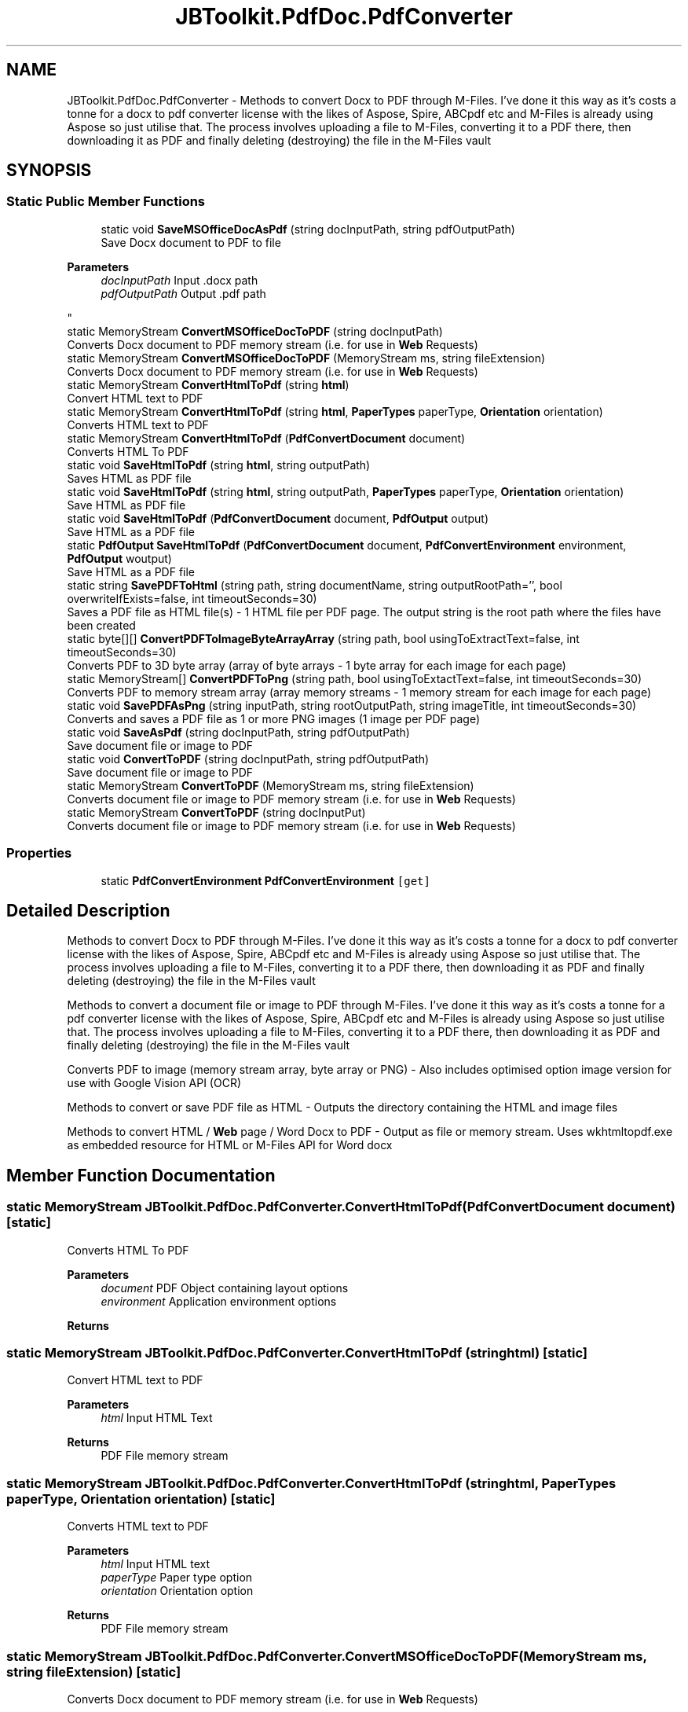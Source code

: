 .TH "JBToolkit.PdfDoc.PdfConverter" 3 "Mon Aug 31 2020" "JB.Toolkit" \" -*- nroff -*-
.ad l
.nh
.SH NAME
JBToolkit.PdfDoc.PdfConverter \- Methods to convert Docx to PDF through M-Files\&. I've done it this way as it's costs a tonne for a docx to pdf converter license with the likes of Aspose, Spire, ABCpdf etc and M-Files is already using Aspose so just utilise that\&. The process involves uploading a file to M-Files, converting it to a PDF there, then downloading it as PDF and finally deleting (destroying) the file in the M-Files vault  

.SH SYNOPSIS
.br
.PP
.SS "Static Public Member Functions"

.in +1c
.ti -1c
.RI "static void \fBSaveMSOfficeDocAsPdf\fP (string docInputPath, string pdfOutputPath)"
.br
.RI "Save Docx document to PDF to file 
.PP
\fBParameters\fP
.RS 4
\fIdocInputPath\fP Input \&.docx path
.br
\fIpdfOutputPath\fP Output \&.pdf path
.RE
.PP
"
.ti -1c
.RI "static MemoryStream \fBConvertMSOfficeDocToPDF\fP (string docInputPath)"
.br
.RI "Converts Docx document to PDF memory stream (i\&.e\&. for use in \fBWeb\fP Requests) "
.ti -1c
.RI "static MemoryStream \fBConvertMSOfficeDocToPDF\fP (MemoryStream ms, string fileExtension)"
.br
.RI "Converts Docx document to PDF memory stream (i\&.e\&. for use in \fBWeb\fP Requests) "
.ti -1c
.RI "static MemoryStream \fBConvertHtmlToPdf\fP (string \fBhtml\fP)"
.br
.RI "Convert HTML text to PDF "
.ti -1c
.RI "static MemoryStream \fBConvertHtmlToPdf\fP (string \fBhtml\fP, \fBPaperTypes\fP paperType, \fBOrientation\fP orientation)"
.br
.RI "Converts HTML text to PDF "
.ti -1c
.RI "static MemoryStream \fBConvertHtmlToPdf\fP (\fBPdfConvertDocument\fP document)"
.br
.RI "Converts HTML To PDF "
.ti -1c
.RI "static void \fBSaveHtmlToPdf\fP (string \fBhtml\fP, string outputPath)"
.br
.RI "Saves HTML as PDF file "
.ti -1c
.RI "static void \fBSaveHtmlToPdf\fP (string \fBhtml\fP, string outputPath, \fBPaperTypes\fP paperType, \fBOrientation\fP orientation)"
.br
.RI "Save HTML as PDF file "
.ti -1c
.RI "static void \fBSaveHtmlToPdf\fP (\fBPdfConvertDocument\fP document, \fBPdfOutput\fP output)"
.br
.RI "Save HTML as a PDF file "
.ti -1c
.RI "static \fBPdfOutput\fP \fBSaveHtmlToPdf\fP (\fBPdfConvertDocument\fP document, \fBPdfConvertEnvironment\fP environment, \fBPdfOutput\fP woutput)"
.br
.RI "Save HTML as a PDF file "
.ti -1c
.RI "static string \fBSavePDFToHtml\fP (string path, string documentName, string outputRootPath='', bool overwriteIfExists=false, int timeoutSeconds=30)"
.br
.RI "Saves a PDF file as HTML file(s) - 1 HTML file per PDF page\&. The output string is the root path where the files have been created "
.ti -1c
.RI "static byte[][] \fBConvertPDFToImageByteArrayArray\fP (string path, bool usingToExtractText=false, int timeoutSeconds=30)"
.br
.RI "Converts PDF to 3D byte array (array of byte arrays - 1 byte array for each image for each page) "
.ti -1c
.RI "static MemoryStream[] \fBConvertPDFToPng\fP (string path, bool usingToExtactText=false, int timeoutSeconds=30)"
.br
.RI "Converts PDF to memory stream array (array memory streams - 1 memory stream for each image for each page) "
.ti -1c
.RI "static void \fBSavePDFAsPng\fP (string inputPath, string rootOutputPath, string imageTitle, int timeoutSeconds=30)"
.br
.RI "Converts and saves a PDF file as 1 or more PNG images (1 image per PDF page) "
.ti -1c
.RI "static void \fBSaveAsPdf\fP (string docInputPath, string pdfOutputPath)"
.br
.RI "Save document file or image to PDF "
.ti -1c
.RI "static void \fBConvertToPDF\fP (string docInputPath, string pdfOutputPath)"
.br
.RI "Save document file or image to PDF "
.ti -1c
.RI "static MemoryStream \fBConvertToPDF\fP (MemoryStream ms, string fileExtension)"
.br
.RI "Converts document file or image to PDF memory stream (i\&.e\&. for use in \fBWeb\fP Requests) "
.ti -1c
.RI "static MemoryStream \fBConvertToPDF\fP (string docInputPut)"
.br
.RI "Converts document file or image to PDF memory stream (i\&.e\&. for use in \fBWeb\fP Requests) "
.in -1c
.SS "Properties"

.in +1c
.ti -1c
.RI "static \fBPdfConvertEnvironment\fP \fBPdfConvertEnvironment\fP\fC [get]\fP"
.br
.in -1c
.SH "Detailed Description"
.PP 
Methods to convert Docx to PDF through M-Files\&. I've done it this way as it's costs a tonne for a docx to pdf converter license with the likes of Aspose, Spire, ABCpdf etc and M-Files is already using Aspose so just utilise that\&. The process involves uploading a file to M-Files, converting it to a PDF there, then downloading it as PDF and finally deleting (destroying) the file in the M-Files vault 

Methods to convert a document file or image to PDF through M-Files\&. I've done it this way as it's costs a tonne for a pdf converter license with the likes of Aspose, Spire, ABCpdf etc and M-Files is already using Aspose so just utilise that\&. The process involves uploading a file to M-Files, converting it to a PDF there, then downloading it as PDF and finally deleting (destroying) the file in the M-Files vault
.PP
Converts PDF to image (memory stream array, byte array or PNG) - Also includes optimised option image version for use with Google Vision API (OCR)
.PP
Methods to convert or save PDF file as HTML - Outputs the directory containing the HTML and image files
.PP
Methods to convert HTML / \fBWeb\fP page / Word Docx to PDF - Output as file or memory stream\&. Uses wkhtmltopdf\&.exe as embedded resource for HTML or M-Files API for Word docx
.SH "Member Function Documentation"
.PP 
.SS "static MemoryStream JBToolkit\&.PdfDoc\&.PdfConverter\&.ConvertHtmlToPdf (\fBPdfConvertDocument\fP document)\fC [static]\fP"

.PP
Converts HTML To PDF 
.PP
\fBParameters\fP
.RS 4
\fIdocument\fP PDF Object containing layout options
.br
\fIenvironment\fP Application environment options
.RE
.PP
\fBReturns\fP
.RS 4
.RE
.PP

.SS "static MemoryStream JBToolkit\&.PdfDoc\&.PdfConverter\&.ConvertHtmlToPdf (string html)\fC [static]\fP"

.PP
Convert HTML text to PDF 
.PP
\fBParameters\fP
.RS 4
\fIhtml\fP Input HTML Text
.RE
.PP
\fBReturns\fP
.RS 4
PDF File memory stream
.RE
.PP

.SS "static MemoryStream JBToolkit\&.PdfDoc\&.PdfConverter\&.ConvertHtmlToPdf (string html, \fBPaperTypes\fP paperType, \fBOrientation\fP orientation)\fC [static]\fP"

.PP
Converts HTML text to PDF 
.PP
\fBParameters\fP
.RS 4
\fIhtml\fP Input HTML text
.br
\fIpaperType\fP Paper type option
.br
\fIorientation\fP Orientation option
.RE
.PP
\fBReturns\fP
.RS 4
PDF File memory stream
.RE
.PP

.SS "static MemoryStream JBToolkit\&.PdfDoc\&.PdfConverter\&.ConvertMSOfficeDocToPDF (MemoryStream ms, string fileExtension)\fC [static]\fP"

.PP
Converts Docx document to PDF memory stream (i\&.e\&. for use in \fBWeb\fP Requests) 
.PP
\fBParameters\fP
.RS 4
\fIdocxInputPath\fP File path
.RE
.PP
\fBReturns\fP
.RS 4
Memory stream
.RE
.PP

.SS "static MemoryStream JBToolkit\&.PdfDoc\&.PdfConverter\&.ConvertMSOfficeDocToPDF (string docInputPath)\fC [static]\fP"

.PP
Converts Docx document to PDF memory stream (i\&.e\&. for use in \fBWeb\fP Requests) 
.PP
\fBParameters\fP
.RS 4
\fIdocInputPath\fP File path
.RE
.PP
\fBReturns\fP
.RS 4
Memory stream
.RE
.PP

.SS "static byte [][] JBToolkit\&.PdfDoc\&.PdfConverter\&.ConvertPDFToImageByteArrayArray (string path, bool usingToExtractText = \fCfalse\fP, int timeoutSeconds = \fC30\fP)\fC [static]\fP"

.PP
Converts PDF to 3D byte array (array of byte arrays - 1 byte array for each image for each page) 
.PP
\fBParameters\fP
.RS 4
\fIpath\fP Path of PDF file to convert
.br
\fIusingToExtractText\fP Optimise for Google Vision API (OCR) use
.br
\fItimeoutSeconds\fP Timeout before reporting failing
.RE
.PP
\fBReturns\fP
.RS 4
Return 3D byte array (array of byte arrays - 1 byte array for each image for each page
.RE
.PP

.SS "static MemoryStream [] JBToolkit\&.PdfDoc\&.PdfConverter\&.ConvertPDFToPng (string path, bool usingToExtactText = \fCfalse\fP, int timeoutSeconds = \fC30\fP)\fC [static]\fP"

.PP
Converts PDF to memory stream array (array memory streams - 1 memory stream for each image for each page) 
.PP
\fBParameters\fP
.RS 4
\fIpath\fP Path of PDF file to convert
.br
\fIusingToExtractText\fP Optimise for Google Vision API (OCR) use
.br
\fItimeoutSeconds\fP Timeout before reporting failing
.RE
.PP
\fBReturns\fP
.RS 4
Memory stream array (array memory streams - 1 memory stream for each image for each page)
.RE
.PP

.SS "static MemoryStream JBToolkit\&.PdfDoc\&.PdfConverter\&.ConvertToPDF (MemoryStream ms, string fileExtension)\fC [static]\fP"

.PP
Converts document file or image to PDF memory stream (i\&.e\&. for use in \fBWeb\fP Requests) 
.PP
\fBParameters\fP
.RS 4
\fIdocInputPut\fP File path
.br
\fIfileExtension\fP The PDF converter can't use a memory stream, as a workaround we save a temporary file, so we need a file extension to determine the file type
.RE
.PP
\fBReturns\fP
.RS 4
Memory stream
.RE
.PP

.SS "static void JBToolkit\&.PdfDoc\&.PdfConverter\&.ConvertToPDF (string docInputPath, string pdfOutputPath)\fC [static]\fP"

.PP
Save document file or image to PDF 
.PP
\fBParameters\fP
.RS 4
\fIdocInputPath\fP Input document path
.br
\fIpdfOutputPath\fP Output \&.pdf path
.RE
.PP

.SS "static MemoryStream JBToolkit\&.PdfDoc\&.PdfConverter\&.ConvertToPDF (string docInputPut)\fC [static]\fP"

.PP
Converts document file or image to PDF memory stream (i\&.e\&. for use in \fBWeb\fP Requests) 
.PP
\fBParameters\fP
.RS 4
\fIdocInputPut\fP File path
.RE
.PP
\fBReturns\fP
.RS 4
Memory stream
.RE
.PP

.SS "static void JBToolkit\&.PdfDoc\&.PdfConverter\&.SaveAsPdf (string docInputPath, string pdfOutputPath)\fC [static]\fP"

.PP
Save document file or image to PDF 
.PP
\fBParameters\fP
.RS 4
\fIdocInputPath\fP Input document path
.br
\fIpdfOutputPath\fP Output \&.pdf path
.RE
.PP

.SS "static \fBPdfOutput\fP JBToolkit\&.PdfDoc\&.PdfConverter\&.SaveHtmlToPdf (\fBPdfConvertDocument\fP document, \fBPdfConvertEnvironment\fP environment, \fBPdfOutput\fP woutput)\fC [static]\fP"

.PP
Save HTML as a PDF file 
.PP
\fBParameters\fP
.RS 4
\fIdocument\fP A PDF document object containing PDF options
.br
\fIenvironment\fP Applciaton environment option object
.br
\fIwoutput\fP Output PDF object
.RE
.PP
\fBReturns\fP
.RS 4
.RE
.PP

.SS "static void JBToolkit\&.PdfDoc\&.PdfConverter\&.SaveHtmlToPdf (\fBPdfConvertDocument\fP document, \fBPdfOutput\fP output)\fC [static]\fP"

.PP
Save HTML as a PDF file 
.PP
\fBParameters\fP
.RS 4
\fIdocument\fP PDF Document object containing layout options
.br
\fIoutput\fP Output file path
.RE
.PP

.SS "static void JBToolkit\&.PdfDoc\&.PdfConverter\&.SaveHtmlToPdf (string html, string outputPath)\fC [static]\fP"

.PP
Saves HTML as PDF file 
.PP
\fBParameters\fP
.RS 4
\fIhtml\fP Input HTML text
.br
\fIoutputPath\fP Output file path
.RE
.PP

.SS "static void JBToolkit\&.PdfDoc\&.PdfConverter\&.SaveHtmlToPdf (string html, string outputPath, \fBPaperTypes\fP paperType, \fBOrientation\fP orientation)\fC [static]\fP"

.PP
Save HTML as PDF file 
.PP
\fBParameters\fP
.RS 4
\fIhtml\fP Input HTML text
.br
\fIoutputPath\fP OUtput file path
.br
\fIpaperType\fP Paper type option
.br
\fIorientation\fP Orientation option
.RE
.PP

.SS "static void JBToolkit\&.PdfDoc\&.PdfConverter\&.SaveMSOfficeDocAsPdf (string docInputPath, string pdfOutputPath)\fC [static]\fP"

.PP
Save Docx document to PDF to file 
.PP
\fBParameters\fP
.RS 4
\fIdocInputPath\fP Input \&.docx path
.br
\fIpdfOutputPath\fP Output \&.pdf path
.RE
.PP

.SS "static void JBToolkit\&.PdfDoc\&.PdfConverter\&.SavePDFAsPng (string inputPath, string rootOutputPath, string imageTitle, int timeoutSeconds = \fC30\fP)\fC [static]\fP"

.PP
Converts and saves a PDF file as 1 or more PNG images (1 image per PDF page) 
.PP
\fBParameters\fP
.RS 4
\fIinputPath\fP Input file path of PDF file
.br
\fIrootOutputPath\fP Root output folder where PNG images will be saved to
.br
\fIimageTitle\fP A given title for the prefix of the set of images
.br
\fItimeoutSeconds\fP Timeout in seconds before error is reported
.br
\fIthrowOnError\fP 
.RE
.PP

.SS "static string JBToolkit\&.PdfDoc\&.PdfConverter\&.SavePDFToHtml (string path, string documentName, string outputRootPath = \fC''\fP, bool overwriteIfExists = \fCfalse\fP, int timeoutSeconds = \fC30\fP)\fC [static]\fP"

.PP
Saves a PDF file as HTML file(s) - 1 HTML file per PDF page\&. The output string is the root path where the files have been created 
.PP
\fBParameters\fP
.RS 4
\fIpath\fP PDF File path to convert
.br
\fIoutputRootPath\fP Optional - Root path to save to (will create directory if it doesn't exist)
.br
\fIdocumentName\fP Name used for document site / document name
.br
\fIoverwriteIfExists\fP Attempt to delete current target root directory if it already exists (overwrite)
.br
\fItimeoutSeconds\fP Timeout before reporting failing
.RE
.PP
\fBReturns\fP
.RS 4
RSoot path where the files have been created
.RE
.PP

.SH "Property Documentation"
.PP 
.SS "\fBPdfConvertEnvironment\fP JBToolkit\&.PdfDoc\&.PdfConverter\&.PdfConvertEnvironment\fC [static]\fP, \fC [get]\fP"


.SH "Author"
.PP 
Generated automatically by Doxygen for JB\&.Toolkit from the source code\&.
